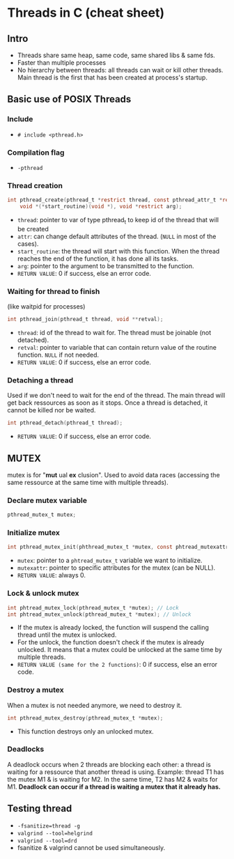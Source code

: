 * Threads in C (cheat sheet)
** Intro
- Threads share same heap, same code, same shared libs & same fds.
- Faster than multiple processes
- No hierarchy between threads: all threads can wait or kill other threads. Main thread is the first that has been created at process's startup.

** Basic use of POSIX Threads
*** Include
- ~# include <pthread.h>~

*** Compilation flag
- ~-pthread~

*** Thread creation
#+begin_src c
int pthread_create(pthread_t *restrict thread, const pthread_attr_t *restrict attr,
    void *(*start_routine)(void *), void *restrict arg);
#+end_src
- ~thread~: pointer to var of type pthread_t to keep id of the thread that will be created
- ~attr~: can change default attributes of the thread. (~NULL~ in most of the cases).
- ~start_routine~: the thread will start with this function. When the thread reaches the end of the function, it has done all its tasks.
- ~arg~: pointer to the argument to be transmitted to the function.
- ~RETURN VALUE~: 0 if success, else an error code.

*** Waiting for thread to finish
(like waitpid for processes)
#+begin_src c
int pthread_join(pthread_t thread, void **retval);
#+end_src
- ~thread~: id of the thread to wait for. The thread must be joinable (not detached).
- ~retval~: pointer to variable that can contain return value of the routine function. ~NULL~ if not needed.
- ~RETURN VALUE~: 0 if success, else an error code.

*** Detaching a thread
Used if we don't need to wait for the end of the thread. The main thread will get back ressources as soon as it stops. Once a thread is detached, it cannot be killed nor be waited.
#+begin_src c
int pthread_detach(pthread_t thread);
#+end_src
- ~RETURN VALUE~: 0 if success, else an error code.

** MUTEX
mutex is for "*mut* ual *ex* clusion". Used to avoid data races (accessing the same ressource at the same time with multiple threads).
*** Declare mutex variable
#+begin_src c
pthread_mutex_t mutex;
#+end_src

*** Initialize mutex
#+begin_src c
int pthread_mutex_init(phthread_mutex_t *mutex, const phtread_mutexattr_t *mutexattr);
#+end_src
- ~mutex~: pointer to a ~phtread_mutex_t~ variable we want to initialize.
- ~mutexattr~: pointer to specific attributes for the mutex (can be NULL).
- ~RETURN VALUE~: always 0.

*** Lock & unlock mutex
#+begin_src c
int phtread_mutex_lock(pthread_mutex_t *mutex); // Lock
int phtread_mutex_unlock(pthread_mutex_t *mutex); // Unlock
#+end_src
- If the mutex is already locked, the function will suspend the calling thread until the mutex is unlocked.
- For the unlock, the function doesn't check if the mutex is already unlocked. It means that a mutex could be unlocked at the same time by multiple threads.
- ~RETURN VALUE (same for the 2 functions)~: 0 if success, else an error code.

*** Destroy a mutex
When a mutex is not needed anymore, we need to destroy it.
#+begin_src c
int pthread_mutex_destroy(pthread_mutex_t *mutex);
#+end_src
- This function destroys only an unlocked mutex.

*** Deadlocks
A deadlock occurs when 2 threads are blocking each other: a thread is waiting for a ressource that another thread is using. Example: thread T1 has the mutex M1 & is waiting for M2. In the same time, T2 has M2 & waits for M1. *Deadlock can occur if a thread is waiting a mutex that it already has.*

** Testing thread
- ~-fsanitize=thread -g~
- ~valgrind --tool=helgrind~
- ~valgrind --tool=drd~
- fsanitize & valgrind cannot be used simultaneously.

